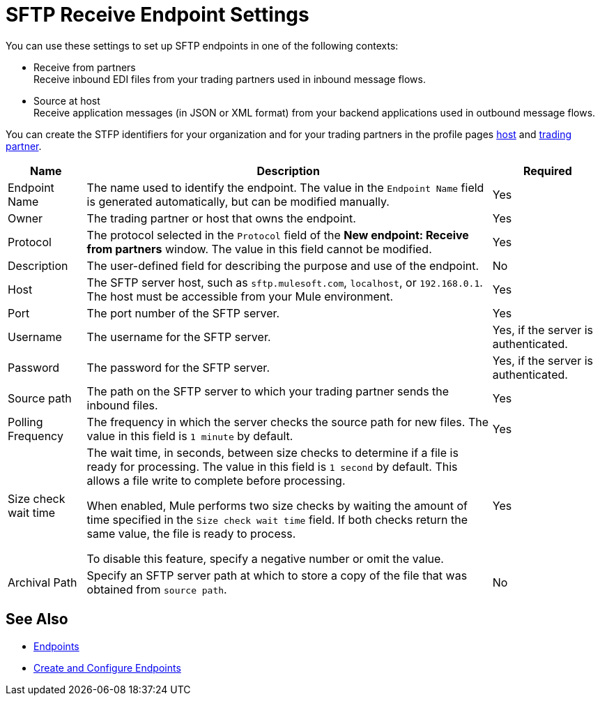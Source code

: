 = SFTP Receive Endpoint Settings

You can use these settings to set up SFTP endpoints in one of the following contexts:

* Receive from partners +
Receive inbound EDI files from your trading partners used in inbound message flows.
* Source at host +
Receive application messages (in JSON or XML format) from your backend applications used in outbound message flows.

You can create the STFP identifiers for your organization and for your trading partners in the profile pages xref:configure-host.adoc[host] and xref:configure-partner.adoc[trading partner].

[%header%autowidth.spread]
|===
|Name |Description | Required
| Endpoint Name
| The name used to identify the endpoint. The value in the `Endpoint Name` field is generated automatically, but can be modified manually.
| Yes

| Owner
| The trading partner or host that owns the endpoint.
| Yes

| Protocol
| The protocol selected in the `Protocol` field of the *New endpoint: Receive from partners* window. The value in this field cannot be modified.
| Yes

| Description
| The user-defined field for describing the purpose and use of the endpoint.
| No

| Host
| The SFTP server host, such as `sftp.mulesoft.com`, `localhost`, or `192.168.0.1`. The host must be accessible from your Mule environment.
| Yes

| Port
| The port number of the SFTP server.
| Yes

| Username
| The username for the SFTP server.
| Yes, if the server is authenticated.

| Password
| The password for the SFTP server.
| Yes, if the server is authenticated.

| Source path
| The path on the SFTP server to which your trading partner sends  the inbound files.
| Yes

| Polling Frequency
| The frequency in which the server checks the source path for new files. The value in this field is `1 minute` by default.
| Yes

| Size check wait time
| The wait time, in seconds, between size checks to determine if a file is ready for processing. The value in this field is `1 second` by default. This allows a file write to complete before processing.

When enabled, Mule performs two size checks by waiting the amount of time specified in the `Size check wait time` field. If both checks return the same value, the file is ready to process.

To disable this feature, specify a negative number or omit the value.

| Yes

| Archival Path
| Specify an SFTP server path at which to store a copy of the file that was obtained from `source path`.
| No
|===

== See Also

* xref:endpoints.adoc[Endpoints]
* xref:create-endpoint.adoc[Create and Configure Endpoints]
